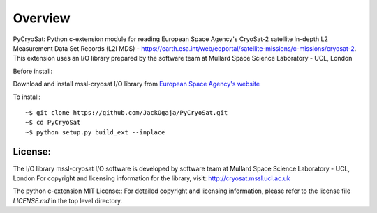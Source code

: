 
=========
Overview
=========

PyCryoSat: Python c-extension module for reading European Space Agency's 
CryoSat-2 satellite In-depth L2 Measurement Data Set Records (L2I MDS) - 
https://earth.esa.int/web/eoportal/satellite-missions/c-missions/cryosat-2.
This extension uses an I/O library prepared by the software team at
Mullard Space Science Laboratory - UCL, London  

Before install:

Download and install mssl-cryosat I/O library
from `European Space Agency's website <https://earth.esa.int/web/guest/software-tools/-/article/software-routines-7114>`_

To install:
::
    ~$ git clone https://github.com/JackOgaja/PyCryoSat.git
    ~$ cd PyCryoSat
    ~$ python setup.py build_ext --inplace

License:
========

The I/O library    
mssl-cryosat I/O software is developed by software team at 
Mullard Space Science Laboratory - UCL, London
For copyright and licensing information for the library, 
visit: http://cryosat.mssl.ucl.ac.uk

The python c-extension   
MIT License::
For detailed copyright and licensing information, please refer to the
license file `LICENSE.md` in the top level directory.

